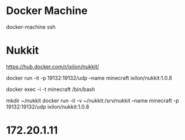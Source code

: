 

* Docker Machine


docker-machine ssh


* Nukkit 


https://hub.docker.com/r/ixilon/nukkit/

docker run -it -p 19132:19132/udp --name minecraft ixilon/nukkit:1.0.8

docker exec -i -t minecraft /bin/bash

mkdir ~/nukkit
docker run -it -v ~/nukkit:/srv/nukkit --name minecraft   -p 19132:19132/udp  ixilon/nukkit:1.0.8

* 172.20.1.11


